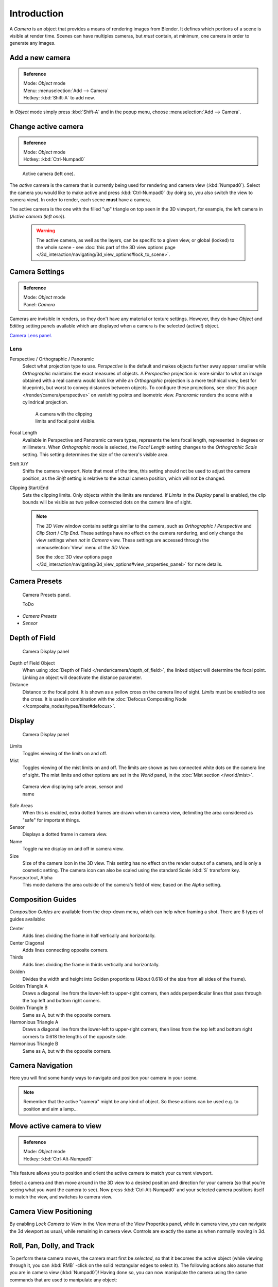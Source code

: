 
..    TODO/Review: {{review|text=Options reviewed for v2.70; Video is for old version}} .


************
Introduction
************

A *Camera* is an object that provides a means of rendering images from Blender.
It defines which portions of a scene is visible at render time.
Scenes can have multiples cameras, but *must* contain, at minimum,
one camera in order to generate any images.


Add a new camera
================

.. admonition:: Reference
   :class: refbox

   | Mode:     *Object* mode
   | Menu:     :menuselection:`Add --> Camera`
   | Hotkey:   :kbd:`Shift-A` to add new.


In *Object* mode simply press :kbd:`Shift-A` and in the popup menu,
choose :menuselection:`Add --> Camera`.


Change active camera
====================

.. admonition:: Reference
   :class: refbox

   | Mode:     *Object* mode
   | Hotkey:   :kbd:`Ctrl-Numpad0`


.. figure:: /images/Manual-CameraView-ActiveCamera.jpg
   :width: 200px
   :figwidth: 200px

   Active camera (left one).


The *active* camera is the camera that is currently being used for rendering and camera view
(:kbd:`Numpad0`).
Select the camera you would like to make active and press :kbd:`Ctrl-Numpad0` (by doing so,
you also switch the view to camera view). In order to render,
each scene **must** have a camera.

The active camera is the one with the filled "up" triangle on top seen in the 3D viewport,
for example, the left camera in (*Active camera (left one)*).


 .. warning::

    The active camera, as well as the layers, can be specific to a given view, or global (locked) to the whole scene -
    see :doc:`this part of the 3D view options page </3d_interaction/navigating/3d_view_options#lock_to_scene>`.


Camera Settings
===============

.. admonition:: Reference
   :class: refbox

   | Mode:     *Object* mode
   | Panel:    *Camera*


Cameras are invisible in renders, so they don't have any material or texture settings.
However, they do have *Object* and *Editing* setting panels available
which are displayed when a camera is the selected (active!) object.

`Camera Lens panel. <http://wiki.blender.org/index.php/File:Manual-CameraPanel-2.57>`__


Lens
----


Perspective / Orthographic / Panoramic
   Select what projection type to use. *Perspective* is the default and makes objects further away
   appear smaller while *Orthographic* maintains the exact measures of objects. A
   *Perspective* projection is more similar to what an image obtained with a real camera would look like
   while an *Orthographic* projection is a more technical view, best for blueprints,
   but worst to convey distances between objects.
   To configure these projections,
   see :doc:`this page </render/camera/perspective>` on vanishing points and isometric view.
   *Panoramic* renders the scene with a cylindrical projection.

   .. figure:: /images/Manual-CameraView-Camera.jpg
      :width: 200px
      :figwidth: 200px

      A camera with the clipping limits and focal point visible.

Focal Length
   Available in Perspective and Panoramic camera types, represents the lens focal length,
   represented in degrees or millimeters. When *Orthographic* mode is selected,
   the *Focal Length* setting changes to the *Orthographic Scale* setting.
   This setting determines the size of the camera's visible area.
Shift X/Y
   Shifts the camera viewport. Note that most of the time,
   this setting should not be used to adjust the camera position,
   as the *Shift* setting is relative to the actual camera position, which will not be changed.
Clipping Start/End
   Sets the clipping limits. Only objects within the limits are rendered.
   If *Limits* in the *Display* panel is enabled,
   the clip bounds will be visible as two yellow connected dots on the camera line of sight.


   .. note::

      The *3D View* window contains settings similar to the camera,
      such as *Orthographic* / *Perspective* and *Clip Start* / *Clip End*.
      These settings have no effect on the camera rendering,
      and only change the view settings when *not* in *Camera* view.
      These settings are accessed through the :menuselection:`View` menu of the *3D View*.

      See the :doc:`3D view options page </3d_interaction/navigating/3d_view_options#view_properties_panel>`
      for more details.


Camera Presets
==============

.. figure:: /images/Manual-Camera-presets-panel.jpg
   :width: 270px
   :figwidth: 270px

   Camera Presets panel.


   ToDo

- *Camera Presets*
- *Sensor*


Depth of Field
==============

.. figure:: /images/Manual-Camera-dof-panel.jpg
   :width: 270px
   :figwidth: 270px

   Camera Display panel


Depth of Field Object
   When using :doc:`Depth of Field </render/camera/depth_of_field>`,
   the linked object will determine the focal point. Linking an object will deactivate the distance parameter.
Distance
   Distance to the focal point. It is shown as a yellow cross on the camera line of sight.
   *Limits* must be enabled to see the cross.
   It is used in combination with the :doc:`Defocus Compositing Node </composite_nodes/types/filter#defocus>`.


Display
=======

.. figure:: /images/Manual-Camera-display-panel.jpg
   :width: 270px
   :figwidth: 270px

   Camera Display panel


Limits
   Toggles viewing of the limits on and off.
Mist
   Toggles viewing of the mist limits on and off.
   The limits are shown as two connected white dots on the camera line of sight.
   The mist limits and other options are set in the *World* panel,
   in the :doc:`Mist section </world/mist>`.


.. figure:: /images/Manual-Camera-camera-view.jpg
   :width: 350px
   :figwidth: 350px

   Camera view displaying safe areas, sensor and name


Safe Areas
   When this is enabled, extra dotted frames are drawn when in camera view,
   delimiting the area considered as "safe" for important things.
Sensor
   Displays a dotted frame in camera view.
Name
   Toggle name display on and off in camera view.
Size
   Size of the camera icon in the 3D view. This setting has no effect on the render output of a camera,
   and is only a cosmetic setting.
   The camera icon can also be scaled using the standard Scale :kbd:`S` transform key.
Passepartout, Alpha
   This mode darkens the area outside of the camera's field of view, based on the *Alpha* setting.


Composition Guides
==================

*Composition Guides* are available from the drop-down menu, which can help when framing a shot.
There are 8 types of guides available:


Center
   Adds lines dividing the frame in half vertically and horizontally.
Center Diagonal
   Adds lines connecting opposite corners.
Thirds
   Adds lines dividing the frame in thirds vertically and horizontally.
Golden
   Divides the width and height into Golden proportions (About 0.618 of the size from all sides of the frame).
Golden Triangle A
   Draws a diagonal line from the lower-left to upper-right corners,
   then adds perpendicular lines that pass through the top left and bottom right corners.
Golden Triangle B
   Same as A, but with the opposite corners.
Harmonious Triangle A
   Draws a diagonal line from the lower-left to upper-right corners,
   then lines from the top left and bottom right corners to 0.618 the lengths of the opposite side.
Harmonious Triangle B
   Same as A, but with the opposite corners.


Camera Navigation
=================

Here you will find some handy ways to navigate and position your camera in your scene.


.. note::

   Remember that the active "camera" might be any kind of object.
   So these actions can be used e.g. to position and aim a lamp...


Move active camera to view
==========================

.. admonition:: Reference
   :class: refbox

   | Mode:     *Object* mode
   | Hotkey:   :kbd:`Ctrl-Alt-Numpad0`


This feature allows you to position and orient the active camera to match your current
viewport.

Select a camera and then move around in the 3D view to a desired position and direction for
your camera (so that you're seeing what you want the camera to see). Now press
:kbd:`Ctrl-Alt-Numpad0` and your selected camera positions itself to match the view,
and switches to camera view.


Camera View Positioning
=======================

By enabling *Lock Camera to View* in the View menu of the View Properties panel,
while in camera view, you can navigate the 3d viewport as usual,
while remaining in camera view. Controls are exactly the same as when normally moving in 3d.


Roll, Pan, Dolly, and Track
===========================

To perform these camera moves, the camera must first be *selected*,
so that it becomes the active object (while viewing through it,
you can :kbd:`RMB` -click on the solid rectangular edges to select it).
The following actions also assume that you are in camera view
(:kbd:`Numpad0`)! Having done so, you can now manipulate the camera using the same commands
that are used to manipulate any object:

Roll
   Press :kbd:`R` to enter object rotation mode. The default will be to rotate the camera in its local Z-axis
   (the axis orthogonal to the camera view), which is the definition of a camera "roll".
Vertical Pan or Pitch
   This is just a rotation along the local X-axis. Press :kbd:`R` to enter object rotation mode, then :kbd:`X` twice
   (the first press selects the *global* axis - pressing the same letter a second time selects the *local* axis -
   this works with any axis; see the :doc:`axis locking page </3d_interaction/transform_control/axis_locking>`).
Horizontal Pan or Yaw
   This corresponds to a rotation around the camera's local Y axis... Yes, that's it, press :kbd:`R`,
   and then :kbd:`Y` twice!
Dolly
   To dolly the camera, press :kbd:`G` then :kbd:`MMB` (or  :kbd:`Z` twice).
Sideways Tracking
   Press :kbd:`G` and move the mouse
   (you can use  :kbd:`X` twice or :kbd:`Y` to get pure-horizontal or pure-vertical sideways tracking).


Aiming the camera in Flymode
============================

When you are in *Camera* view,
the :doc:`fly mode </3d_interaction/navigating#fly_mode>` actually moves your active camera...

.. youtube:: bTRrHNn-d4w
